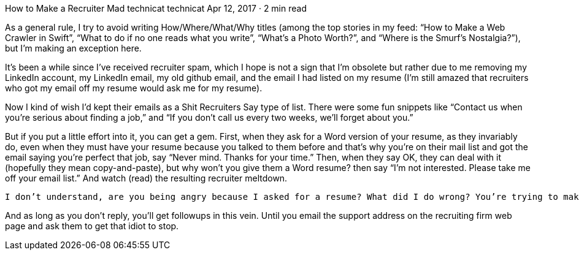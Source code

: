 How to Make a Recruiter Mad
technicat
technicat
Apr 12, 2017 · 2 min read

As a general rule, I try to avoid writing How/Where/What/Why titles (among the top stories in my feed: “How to Make a Web Crawler in Swift”, “What to do if no one reads what you write”, “What’s a Photo Worth?”, and “Where is the Smurf’s Nostalgia?”), but I’m making an exception here.

It’s been a while since I’ve received recruiter spam, which I hope is not a sign that I’m obsolete but rather due to me removing my LinkedIn account, my LinkedIn email, my old github email, and the email I had listed on my resume (I’m still amazed that recruiters who got my email off my resume would ask me for my resume).

Now I kind of wish I’d kept their emails as a Shit Recruiters Say type of list. There were some fun snippets like “Contact us when you’re serious about finding a job,” and “If you don’t call us every two weeks, we’ll forget about you.”

But if you put a little effort into it, you can get a gem. First, when they ask for a Word version of your resume, as they invariably do, even when they must have your resume because you talked to them before and that’s why you’re on their mail list and got the email saying you’re perfect that job, say “Never mind. Thanks for your time.” Then, when they say OK, they can deal with it (hopefully they mean copy-and-paste), but why won’t you give them a Word resume? then say “I’m not interested. Please take me off your email list.” And watch (read) the resulting recruiter meltdown.

    I don’t understand, are you being angry because I asked for a resume? What did I do wrong? You’re trying to make me regret asking you for a word version. Everyone does that. You’re being a jerk and not willing to compromise. I don’t get what your problem is. You’re being rude. You don’t respond that way to a simple request like I did something wrong. You owe me an apology. That was way out of line.

And as long as you don’t reply, you’ll get followups in this vein. Until you email the support address on the recruiting firm web page and ask them to get that idiot to stop.
